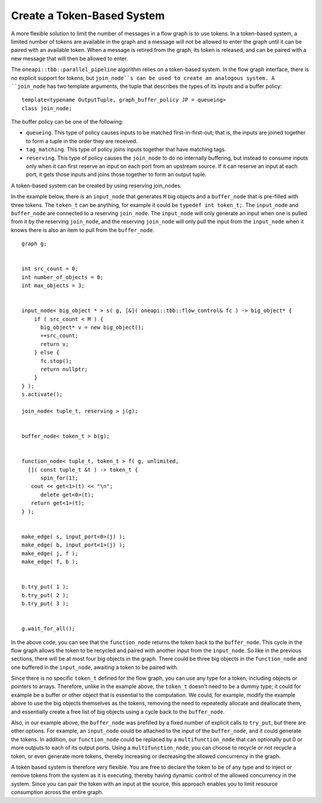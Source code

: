 .. _create_token_based_system:

Create a Token-Based System
===========================


A more flexible solution to limit the number of messages in a flow graph
is to use tokens. In a token-based system, a limited number of tokens
are available in the graph and a message will not be allowed to enter
the graph until it can be paired with an available token. When a message
is retired from the graph, its token is released, and can be paired with
a new message that will then be allowed to enter.


The ``oneapi::tbb::parallel_pipeline`` algorithm relies on a token-based system. In
the flow graph interface, there is no explicit support for tokens, but
``join_node``s can be used to create an analogous system. A ``join_node`` has
two template arguments, the tuple that describes the types of its inputs
and a buffer policy:


::


   template<typename OutputTuple, graph_buffer_policy JP = queueing>
   class join_node;


The buffer policy can be one of the following:


-  ``queueing``. This type of policy causes inputs to be matched
   first-in-first-out; that is, the inputs are joined together to form a
   tuple in the order they are received.
-  ``tag_matching``. This type of policy joins inputs together that have
   matching tags.
-  ``reserving``. This type of policy causes the ``join_node`` to do no
   internally buffering, but instead to consume inputs only when it can
   first reserve an input on each port from an upstream source. If it
   can reserve an input at each port, it gets those inputs and joins
   those together to form an output tuple.


A token-based system can be created by using reserving join_nodes.


In the example below, there is an ``input_node`` that generates ``M`` big
objects and a ``buffer_node`` that is pre-filled with three tokens. The
``token_t`` can be anything, for example it could be ``typedef int token_t;``.
The ``input_node`` and ``buffer_node`` are connected to a reserving ``join_node``.
The ``input_node`` will only generate an input when one is pulled from it
by the reserving ``join_node``, and the reserving ``join_node`` will only pull
the input from the ``input_node`` when it knows there is also an item to
pull from the ``buffer_node``.


::


     graph g;


     int src_count = 0;
     int number_of_objects = 0;
     int max_objects = 3;


     input_node< big_object * > s( g, [&]( oneapi::tbb::flow_control& fc ) -> big_object* {
         if ( src_count < M ) {
           big_object* v = new big_object();
           ++src_count;
           return v;
         } else {
           fc.stop();
           return nullptr;
         }
     } );
     s.activate();

     join_node< tuple_t, reserving > j(g);


     buffer_node< token_t > b(g);


     function_node< tuple_t, token_t > f( g, unlimited, 
       []( const tuple_t &t ) -> token_t {
           spin_for(1);
        cout << get<1>(t) << "\n";
           delete get<0>(t);
        return get<1>(t);
     } );


     make_edge( s, input_port<0>(j) );
     make_edge( b, input_port<1>(j) );
     make_edge( j, f );
     make_edge( f, b );


     b.try_put( 1 );
     b.try_put( 2 );
     b.try_put( 3 );


     g.wait_for_all();


In the above code, you can see that the ``function_node`` returns the token
back to the ``buffer_node``. This cycle in the flow graph allows the token
to be recycled and paired with another input from the ``input_node``. So
like in the previous sections, there will be at most four big objects in
the graph. There could be three big objects in the ``function_node`` and one
buffered in the ``input_node``, awaiting a token to be paired with.


Since there is no specific ``token_t`` defined for the flow graph, you can
use any type for a token, including objects or pointers to arrays.
Therefore, unlike in the example above, the ``token_t`` doesn't need to be a
dummy type; it could for example be a buffer or other object that is
essential to the computation. We could, for example, modify the example
above to use the big objects themselves as the tokens, removing the need
to repeatedly allocate and deallocate them, and essentially create a
free list of big objects using a cycle back to the ``buffer_node``.


Also, in our example above, the ``buffer_node`` was prefilled by a fixed
number of explicit calls to ``try_put``, but there are other options. For
example, an ``input_node`` could be attached to the input of the
``buffer_node``, and it could generate the tokens. In addition, our
``function_node`` could be replaced by a ``multifunction_node`` that can
optionally put 0 or more outputs to each of its output ports. Using a
``multifunction_node``, you can choose to recycle or not recycle a token, or
even generate more tokens, thereby increasing or decreasing the allowed
concurrency in the graph.


A token based system is therefore very flexible. You are free to declare
the token to be of any type and to inject or remove tokens from the
system as it is executing, thereby having dynamic control of the allowed
concurrency in the system. Since you can pair the token with an input at
the source, this approach enables you to limit resource consumption
across the entire graph.

